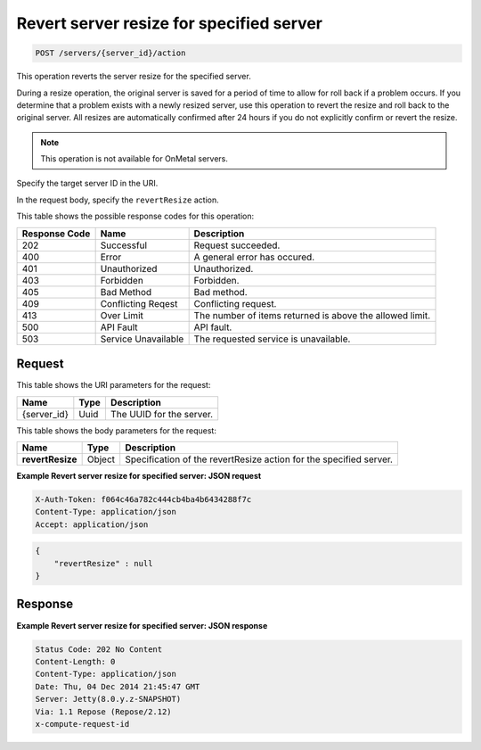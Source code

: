 .. _post-revert-server-resize-for-specified-server-servers-server-id-actions:

Revert server resize for specified server
-----------------------------------------

.. code::

    POST /servers/{server_id}/action

This operation reverts the server resize for the specified server.

During a resize operation, the original server is saved for a period of time to
allow for roll back if a problem occurs. If you determine that a problem exists
with a newly resized server, use this operation to revert the resize and roll
back to the original server. All resizes are automatically confirmed after 24
hours if you do not explicitly confirm or revert the resize.

.. note::
   This operation is not available for OnMetal servers.

Specify the target server ID in the URI.

In the request body, specify the ``revertResize`` action.

This table shows the possible response codes for this operation:

+-------------------------+-------------------------+-------------------------+
|Response Code            |Name                     |Description              |
+=========================+=========================+=========================+
|202                      |Successful               |Request succeeded.       |
+-------------------------+-------------------------+-------------------------+
|400                      |Error                    |A general error has      |
|                         |                         |occured.                 |
+-------------------------+-------------------------+-------------------------+
|401                      |Unauthorized             |Unauthorized.            |
+-------------------------+-------------------------+-------------------------+
|403                      |Forbidden                |Forbidden.               |
+-------------------------+-------------------------+-------------------------+
|405                      |Bad Method               |Bad method.              |
+-------------------------+-------------------------+-------------------------+
|409                      |Conflicting Reqest       |Conflicting request.     |
+-------------------------+-------------------------+-------------------------+
|413                      |Over Limit               |The number of items      |
|                         |                         |returned is above the    |
|                         |                         |allowed limit.           |
+-------------------------+-------------------------+-------------------------+
|500                      |API Fault                |API fault.               |
+-------------------------+-------------------------+-------------------------+
|503                      |Service Unavailable      |The requested service is |
|                         |                         |unavailable.             |
+-------------------------+-------------------------+-------------------------+

Request
^^^^^^^

This table shows the URI parameters for the request:

+--------------------------+------------------------+-------------------------+
|Name                      |Type                    |Description              |
+==========================+========================+=========================+
|{server_id}               |Uuid                    |The UUID for the server. |
+--------------------------+------------------------+-------------------------+


This table shows the body parameters for the request:

+--------------------------+------------------------+-------------------------+
|Name                      |Type                    |Description              |
+==========================+========================+=========================+
|**revertResize**          |Object                  |Specification of the     |
|                          |                        |revertResize action for  |
|                          |                        |the specified server.    |
+--------------------------+------------------------+-------------------------+

**Example Revert server resize for specified server: JSON request**


.. code::

   X-Auth-Token: f064c46a782c444cb4ba4b6434288f7c
   Content-Type: application/json
   Accept: application/json


.. code::

   {
       "revertResize" : null
   }


Response
^^^^^^^^


**Example Revert server resize for specified server: JSON response**


.. code::

   Status Code: 202 No Content
   Content-Length: 0
   Content-Type: application/json
   Date: Thu, 04 Dec 2014 21:45:47 GMT
   Server: Jetty(8.0.y.z-SNAPSHOT)
   Via: 1.1 Repose (Repose/2.12)
   x-compute-request-id


